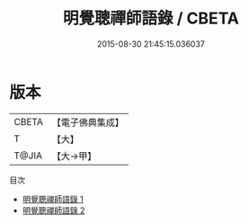#+TITLE: 明覺聰禪師語錄 / CBETA

#+DATE: 2015-08-30 21:45:15.036037
* 版本
 |     CBETA|【電子佛典集成】|
 |         T|【大】     |
 |     T@JIA|【大→甲】   |
目次
 - [[file:KR6q0071_001.txt][明覺聰禪師語錄 1]]
 - [[file:KR6q0071_002.txt][明覺聰禪師語錄 2]]

